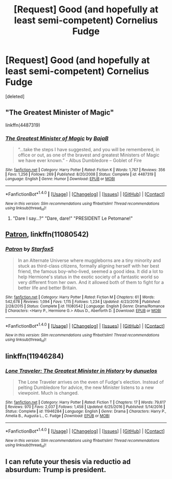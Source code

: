 #+TITLE: [Request] Good (and hopefully at least semi-competent) Cornelius Fudge

* [Request] Good (and hopefully at least semi-competent) Cornelius Fudge
:PROPERTIES:
:Score: 3
:DateUnix: 1491362548.0
:DateShort: 2017-Apr-05
:FlairText: Request
:END:
[deleted]


** "The Greatest Minister of Magic"

linkffn(4487319)
:PROPERTIES:
:Author: Starfox5
:Score: 4
:DateUnix: 1491371569.0
:DateShort: 2017-Apr-05
:END:

*** [[http://www.fanfiction.net/s/4487319/1/][*/The Greatest Minister of Magic/*]] by [[https://www.fanfiction.net/u/943028/BajaB][/BajaB/]]

#+begin_quote
  “...take the steps I have suggested, and you will be remembered, in office or out, as one of the bravest and greatest Ministers of Magic we have ever known.” - Albus Dumbledore -- Goblet of Fire
#+end_quote

^{/Site/: [[http://www.fanfiction.net/][fanfiction.net]] *|* /Category/: Harry Potter *|* /Rated/: Fiction K *|* /Words/: 1,767 *|* /Reviews/: 356 *|* /Favs/: 1,256 *|* /Follows/: 269 *|* /Published/: 8/20/2008 *|* /Status/: Complete *|* /id/: 4487319 *|* /Language/: English *|* /Genre/: Humor *|* /Download/: [[http://www.ff2ebook.com/old/ffn-bot/index.php?id=4487319&source=ff&filetype=epub][EPUB]] or [[http://www.ff2ebook.com/old/ffn-bot/index.php?id=4487319&source=ff&filetype=mobi][MOBI]]}

--------------

*FanfictionBot*^{1.4.0} *|* [[[https://github.com/tusing/reddit-ffn-bot/wiki/Usage][Usage]]] | [[[https://github.com/tusing/reddit-ffn-bot/wiki/Changelog][Changelog]]] | [[[https://github.com/tusing/reddit-ffn-bot/issues/][Issues]]] | [[[https://github.com/tusing/reddit-ffn-bot/][GitHub]]] | [[[https://www.reddit.com/message/compose?to=tusing][Contact]]]

^{/New in this version: Slim recommendations using/ ffnbot!slim! /Thread recommendations using/ linksub(thread_id)!}
:PROPERTIES:
:Author: FanfictionBot
:Score: 1
:DateUnix: 1491371604.0
:DateShort: 2017-Apr-05
:END:

**** "Dare I say...?" "Dare, dare!" "PRESIDENT Le Petomane!"
:PROPERTIES:
:Author: Huntrrz
:Score: 1
:DateUnix: 1491401824.0
:DateShort: 2017-Apr-05
:END:


** [[https://www.fanfiction.net/s/11080542/1/Patron][Patron]], linkffn(11080542)
:PROPERTIES:
:Author: InquisitorCOC
:Score: 2
:DateUnix: 1491364731.0
:DateShort: 2017-Apr-05
:END:

*** [[http://www.fanfiction.net/s/11080542/1/][*/Patron/*]] by [[https://www.fanfiction.net/u/2548648/Starfox5][/Starfox5/]]

#+begin_quote
  In an Alternate Universe where muggleborns are a tiny minority and stuck as third-class citizens, formally aligning herself with her best friend, the famous boy-who-lived, seemed a good idea. It did a lot to help Hermione's status in the exotic society of a fantastic world so very different from her own. And it allowed both of them to fight for a better life and better Britain.
#+end_quote

^{/Site/: [[http://www.fanfiction.net/][fanfiction.net]] *|* /Category/: Harry Potter *|* /Rated/: Fiction M *|* /Chapters/: 61 *|* /Words/: 542,678 *|* /Reviews/: 1,094 *|* /Favs/: 1,115 *|* /Follows/: 1,234 *|* /Updated/: 4/23/2016 *|* /Published/: 2/28/2015 *|* /Status/: Complete *|* /id/: 11080542 *|* /Language/: English *|* /Genre/: Drama/Romance *|* /Characters/: <Harry P., Hermione G.> Albus D., Aberforth D. *|* /Download/: [[http://www.ff2ebook.com/old/ffn-bot/index.php?id=11080542&source=ff&filetype=epub][EPUB]] or [[http://www.ff2ebook.com/old/ffn-bot/index.php?id=11080542&source=ff&filetype=mobi][MOBI]]}

--------------

*FanfictionBot*^{1.4.0} *|* [[[https://github.com/tusing/reddit-ffn-bot/wiki/Usage][Usage]]] | [[[https://github.com/tusing/reddit-ffn-bot/wiki/Changelog][Changelog]]] | [[[https://github.com/tusing/reddit-ffn-bot/issues/][Issues]]] | [[[https://github.com/tusing/reddit-ffn-bot/][GitHub]]] | [[[https://www.reddit.com/message/compose?to=tusing][Contact]]]

^{/New in this version: Slim recommendations using/ ffnbot!slim! /Thread recommendations using/ linksub(thread_id)!}
:PROPERTIES:
:Author: FanfictionBot
:Score: 1
:DateUnix: 1491364753.0
:DateShort: 2017-Apr-05
:END:


** linkffn(11946284)
:PROPERTIES:
:Author: Freshenstein
:Score: 1
:DateUnix: 1491448754.0
:DateShort: 2017-Apr-06
:END:

*** [[http://www.fanfiction.net/s/11946284/1/][*/Lone Traveler: The Greatest Minister in History/*]] by [[https://www.fanfiction.net/u/2198557/dunuelos][/dunuelos/]]

#+begin_quote
  The Lone Traveler arrives on the even of Fudge's election. Instead of pelting Dumbledore for advice, the new Minister listens to a new viewpoint. Much is changed.
#+end_quote

^{/Site/: [[http://www.fanfiction.net/][fanfiction.net]] *|* /Category/: Harry Potter *|* /Rated/: Fiction T *|* /Chapters/: 17 *|* /Words/: 79,617 *|* /Reviews/: 970 *|* /Favs/: 2,037 *|* /Follows/: 1,458 *|* /Updated/: 6/25/2016 *|* /Published/: 5/14/2016 *|* /Status/: Complete *|* /id/: 11946284 *|* /Language/: English *|* /Genre/: Drama *|* /Characters/: Harry P., Amelia B., Augusta L., C. Fudge *|* /Download/: [[http://www.ff2ebook.com/old/ffn-bot/index.php?id=11946284&source=ff&filetype=epub][EPUB]] or [[http://www.ff2ebook.com/old/ffn-bot/index.php?id=11946284&source=ff&filetype=mobi][MOBI]]}

--------------

*FanfictionBot*^{1.4.0} *|* [[[https://github.com/tusing/reddit-ffn-bot/wiki/Usage][Usage]]] | [[[https://github.com/tusing/reddit-ffn-bot/wiki/Changelog][Changelog]]] | [[[https://github.com/tusing/reddit-ffn-bot/issues/][Issues]]] | [[[https://github.com/tusing/reddit-ffn-bot/][GitHub]]] | [[[https://www.reddit.com/message/compose?to=tusing][Contact]]]

^{/New in this version: Slim recommendations using/ ffnbot!slim! /Thread recommendations using/ linksub(thread_id)!}
:PROPERTIES:
:Author: FanfictionBot
:Score: 2
:DateUnix: 1491448782.0
:DateShort: 2017-Apr-06
:END:


** I can refute your thesis via reductio ad absurdum: Trump is president.
:PROPERTIES:
:Author: viol8er
:Score: -1
:DateUnix: 1491372638.0
:DateShort: 2017-Apr-05
:END:
